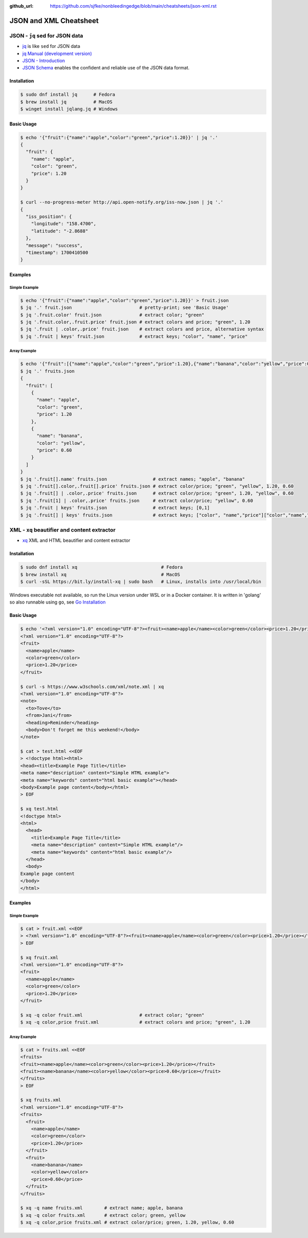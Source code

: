 :github_url: https://github.com/sjfke/nonbleedingedge/blob/main/cheatsheets/json-xml.rst

#######################
JSON and XML Cheatsheet
#######################

*******************************
JSON - ``jq`` sed for JSON data
*******************************

* `jq <https://jqlang.github.io/jq/>`_ is like ``sed`` for JSON data
* `jq Manual (development version) <https://jqlang.github.io/jq/manual/>`_
* `JSON - Introduction <https://www.w3schools.com/js/js_json_intro.asp>`_
* `JSON Schema <https://json-schema.org/>`_ enables the confident and reliable use of the JSON data format.

Installation
============

.. code-block:: console

    $ sudo dnf install jq      # Fedora
    $ brew install jq          # MacOS
    $ winget install jqlang.jq # Windows

Basic Usage
===========

.. code-block:: console

    $ echo '{"fruit":{"name":"apple","color":"green","price":1.20}}' | jq '.'
    {
      "fruit": {
        "name": "apple",
        "color": "green",
        "price": 1.20
      }
    }

    $ curl --no-progress-meter http://api.open-notify.org/iss-now.json | jq '.'
    {
      "iss_position": {
        "longitude": "158.4700",
        "latitude": "-2.8688"
      },
      "message": "success",
      "timestamp": 1700410500
    }

Examples
========

Simple Example
--------------

.. code-block:: console

    $ echo '{"fruit":{"name":"apple","color":"green","price":1.20}}' > fruit.json
    $ jq '.' fruit.json                         # pretty-print; see 'Basic Usage'
    $ jq '.fruit.color' fruit.json              # extract color; "green"
    $ jq '.fruit.color,.fruit.price' fruit.json # extract colors and price; "green", 1.20
    $ jq '.fruit | .color,.price' fruit.json    # extract colors and price, alternative syntax
    $ jq '.fruit | keys' fruit.json             # extract keys; "color", "name", "price"

Array Example
-------------

.. code-block:: console

    $ echo '{"fruit":[{"name":"apple","color":"green","price":1.20},{"name":"banana","color":"yellow","price":0.60}]}' > fruits.json
    $ jq '.' fruits.json
    {
      "fruit": [
        {
          "name": "apple",
          "color": "green",
          "price": 1.20
        },
        {
          "name": "banana",
          "color": "yellow",
          "price": 0.60
        }
      ]
    }
    $ jq '.fruit[].name' fruits.json                 # extract names; "apple", "banana"
    $ jq '.fruit[].color,.fruit[].price' fruits.json # extract color/price; "green", "yellow", 1.20, 0.60
    $ jq '.fruit[] | .color,.price' fruits.json      # extract color/price; "green", 1.20, "yellow", 0.60
    $ jq '.fruit[1] | .color,.price' fruits.json     # extract color/price; "yellow", 0.60
    $ jq '.fruit | keys' fruits.json                 # extract keys; [0,1]
    $ jq '.fruit[] | keys' fruits.json               # extract keys; ["color", "name","price"]["color","name","price"]

*********************************************
XML - ``xq`` beautifier and content extractor
*********************************************

* `xq <https://github.com/sibprogrammer/xq>`_ XML and HTML beautifier and content extractor

Installation
============

.. code-block:: console

    $ sudo dnf install xq                               # Fedora
    $ brew install xq                                   # MacOS
    $ curl -sSL https://bit.ly/install-xq | sudo bash   # Linux, installs into /usr/local/bin

Windows executable not available, so run the Linux version under WSL or in a Docker container.
It is written in 'golang' so also runnable using ``go``, see `Go Installation <https://go.dev/doc/install>`_

Basic Usage
===========

.. code-block:: console

    $ echo '<?xml version="1.0" encoding="UTF-8"?><fruit><name>apple</name><color>green</color><price>1.20</price></fruit>' | xq
    <?xml version="1.0" encoding="UTF-8"?>
    <fruit>
      <name>apple</name>
      <color>green</color>
      <price>1.20</price>
    </fruit>

    $ curl -s https://www.w3schools.com/xml/note.xml | xq
    <?xml version="1.0" encoding="UTF-8"?>
    <note>
      <to>Tove</to>
      <from>Jani</from>
      <heading>Reminder</heading>
      <body>Don't forget me this weekend!</body>
    </note>

    $ cat > test.html <<EOF
    > <!doctype html><html>
    <head><title>Example Page Title</title>
    <meta name="description" content="Simple HTML example">
    <meta name="keywords" content="html basic example"></head>
    <body>Example page content</body></html>
    > EOF

    $ xq test.html
    <!doctype html>
    <html>
      <head>
        <title>Example Page Title</title>
        <meta name="description" content="Simple HTML example"/>
        <meta name="keywords" content="html basic example"/>
      </head>
      <body>
    Example page content
    </body>
    </html>


Examples
========

Simple Example
--------------

.. code-block:: console

    $ cat > fruit.xml <<EOF
    > <?xml version="1.0" encoding="UTF-8"?><fruit><name>apple</name><color>green</color><price>1.20</price></fruit>
    > EOF

    $ xq fruit.xml
    <?xml version="1.0" encoding="UTF-8"?>
    <fruit>
      <name>apple</name>
      <color>green</color>
      <price>1.20</price>
    </fruit>

    $ xq -q color fruit.xml                     # extract color; "green"
    $ xq -q color,price fruit.xml               # extract colors and price; "green", 1.20

Array Example
-------------

.. code-block:: console

    $ cat > fruits.xml <<EOF
    <fruits>
    <fruit><name>apple</name><color>green</color><price>1.20</price></fruit>
    <fruit><name>banana</name><color>yellow</color><price>0.60</price></fruit>
    </fruits>
    > EOF

    $ xq fruits.xml
    <?xml version="1.0" encoding="UTF-8"?>
    <fruits>
      <fruit>
        <name>apple</name>
        <color>green</color>
        <price>1.20</price>
      </fruit>
      <fruit>
        <name>banana</name>
        <color>yellow</color>
        <price>0.60</price>
      </fruit>
    </fruits>

    $ xq -q name fruits.xml        # extract name; apple, banana
    $ xq -q color fruits.xml       # extract color; green, yellow
    $ xq -q color,price fruits.xml # extract color/price; green, 1.20, yellow, 0.60

